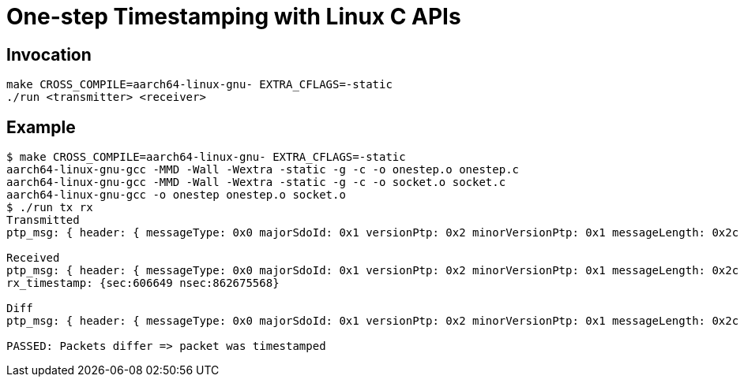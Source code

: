 = One-step Timestamping with Linux C APIs

== Invocation

[source,sh]
----
make CROSS_COMPILE=aarch64-linux-gnu- EXTRA_CFLAGS=-static
./run <transmitter> <receiver>
----

== Example

[source,console]
----
$ make CROSS_COMPILE=aarch64-linux-gnu- EXTRA_CFLAGS=-static
aarch64-linux-gnu-gcc -MMD -Wall -Wextra -static -g -c -o onestep.o onestep.c
aarch64-linux-gnu-gcc -MMD -Wall -Wextra -static -g -c -o socket.o socket.c
aarch64-linux-gnu-gcc -o onestep onestep.o socket.o
$ ./run tx rx
Transmitted
ptp_msg: { header: { messageType: 0x0 majorSdoId: 0x1 versionPtp: 0x2 minorVersionPtp: 0x1 messageLength: 0x2c domainNumber: 0x0 minorSdoId: 0x0 flags: 0x00 correctionField: 0 messageTypeSpecific: 0x0 clockIdentity: 0xcacd33fffee47891 portNumber: 0x1 sequenceId: 23 controlField: 0x0 logMessagePeriod: -3 } originTimeStamp: { secs: 0 nsecs: 0 } }

Received
ptp_msg: { header: { messageType: 0x0 majorSdoId: 0x1 versionPtp: 0x2 minorVersionPtp: 0x1 messageLength: 0x2c domainNumber: 0x0 minorSdoId: 0x0 flags: 0x00 correctionField: 44563968 messageTypeSpecific: 0x0 clockIdentity: 0xcacd33fffee47891 portNumber: 0x1 sequenceId: 23 controlField: 0x0 logMessagePeriod: -3 } originTimeStamp: { secs: 606649 nsecs: 331457658 } }
rx_timestamp: {sec:606649 nsec:862675568}

Diff
ptp_msg: { header: { messageType: 0x0 majorSdoId: 0x1 versionPtp: 0x2 minorVersionPtp: 0x1 messageLength: 0x2c domainNumber: 0x0 minorSdoId: 0x0 flags: 0x00 correctionField: -0- +44563968+ messageTypeSpecific: 0x0 clockIdentity: 0xcacd33fffee47891 portNumber: 0x1 sequenceId: 23 controlField: 0x0 logMessagePeriod: -3 } originTimeStamp: { secs: -0- +606649+ nsecs: -0- +331457658+ } }

PASSED: Packets differ => packet was timestamped
----
